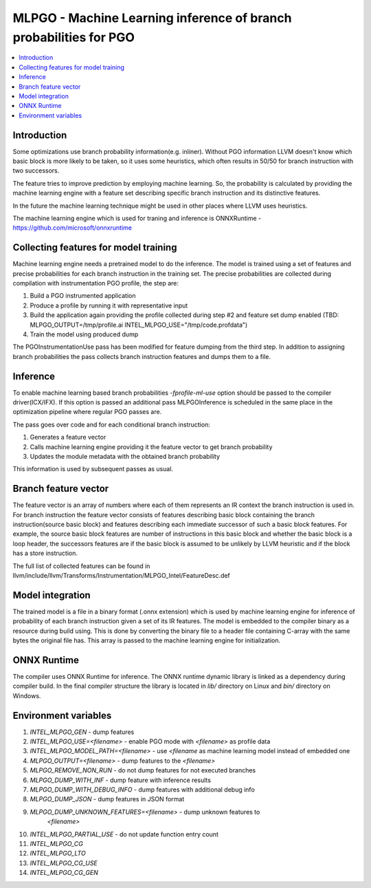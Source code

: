 ==================================================================
MLPGO - Machine Learning inference of branch probabilities for PGO
==================================================================

.. contents::
   :local:

Introduction
============

Some optimizations use branch probability information(e.g. inliner). Without PGO
information LLVM doesn't know which basic block is more likely to be taken, so
it uses some heuristics, which often results in 50/50 for branch instruction with
two successors.

The feature tries to improve prediction by employing machine learning. So, the
probability is calculated by providing the machine learning engine with a feature
set describing specific branch instruction and its distinctive features.

In the future the machine learning technique might be used in other places where
LLVM uses heuristics.

The machine learning engine which is used for traning and inference is
ONNXRuntime - https://github.com/microsoft/onnxruntime

Collecting features for model training
======================================

Machine learning engine needs a pretrained model to do the inference. The model
is trained using a set of features and precise probabilities for each branch
instruction in the training set. The precise probabilities are collected during
compilation with instrumentation PGO profile, the step are:

1. Build a PGO instrumented application
2. Produce a profile by running it with representative input
3. Build the application again providing the profile collected during step #2
   and feature set dump enabled
   (TBD: MLPGO_OUTPUT=/tmp/profile.ai INTEL_MLPGO_USE="/tmp/code.profdata")
4. Train the model using produced dump

The PGOInstrumentationUse pass has been modified for feature dumping from the
third step. In addition to assigning branch probabilities the pass collects
branch instruction features and dumps them to a file.

Inference
=========

To enable machine learning based branch probabilities `-fprofile-ml-use` option
should be passed to the compiler driver(ICX/IFX). If this option is passed an
additional pass MLPGOInference is scheduled in the same place in the
optimization pipeline where regular PGO passes are.

The pass goes over code and for each conditional branch instruction:

1. Generates a feature vector
2. Calls machine learning engine providing it the feature vector to get branch
   probability
3. Updates the module metadata with the obtained branch probability

This information is used by subsequent passes as usual.


Branch feature vector
=====================

The feature vector is an array of numbers where each of them represents an IR
context the branch instruction is used in. For branch instruction the feature
vector consists of features describing basic block containing the branch
instruction(source basic block) and features describing each immediate successor
of such a basic block features. For example, the source basic block features
are number of instructions in this basic block and whether the basic block is
a loop header, the successors features are if the basic block is assumed to be
unlikely by LLVM heuristic and if the block has a store instruction.

The full list of collected features can be found in
llvm/include/llvm/Transforms/Instrumentation/MLPGO_Intel/FeatureDesc.def


Model integration
=================

The trained model is a file in a binary format (.onnx extension) which is used
by machine learning engine for inference of probability of each branch
instruction given a set of its IR features. The model is embedded to the
compiler binary as a resource during build using. This is done by converting the
binary file to a header file containing C-array with the same bytes the original
file has. This array is passed to the machine learning engine for
initialization.


ONNX Runtime
============

The compiler uses ONNX Runtime for inference. The ONNX runtime dynamic library
is linked as a dependency during compiler build. In the final compiler structure
the library is located in `lib/` directory on Linux and `bin/` directory on
Windows.


Environment variables
=====================

1. `INTEL_MLPGO_GEN` - dump features
2. `INTEL_MLPGO_USE=<filename>` - enable PGO mode with `<filename>` as profile
   data
3. `INTEL_MLPGO_MODEL_PATH=<filename>` - use `<filename` as machine learning
   model instead of embedded one
4. `MLPGO_OUTPUT=<filename>` - dump features to the `<filename>`
5. `MLPGO_REMOVE_NON_RUN` - do not dump features for not executed branches
6. `MLPGO_DUMP_WITH_INF` - dump feature with inference results
7. `MLPGO_DUMP_WITH_DEBUG_INFO` - dump features with additional debug info
8. `MLPGO_DUMP_JSON` - dump features in JSON format
9. `MLPGO_DUMP_UNKNOWN_FEATURES=<filename>` - dump unknown features to
    `<filename>`
10. `INTEL_MLPGO_PARTIAL_USE` - do not update function entry count
11. `INTEL_MLPGO_CG`
12. `INTEL_MLPGO_LTO`
13. `INTEL_MLPGO_CG_USE`
14. `INTEL_MLPGO_CG_GEN`
